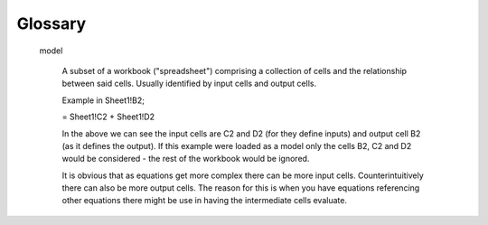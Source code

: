 .. _glossary:

Glossary
========

  model

    A subset of a workbook ("spreadsheet") comprising a collection of cells and the relationship between said cells. Usually identified by input cells and output cells.

    Example in Sheet1!B2;

    = Sheet1!C2 + Sheet1!D2

    In the above we can see the input cells are C2 and D2 (for they define inputs) and output cell B2 (as it defines the output). If this example were loaded as a model only the cells B2, C2 and D2 would be considered - the rest of the workbook would be ignored.

    It is obvious that as equations get more complex there can be more input cells. Counterintuitively there can also be more output cells. The reason for this is when you have equations referencing other equations there might be use in having the intermediate cells evaluate.
